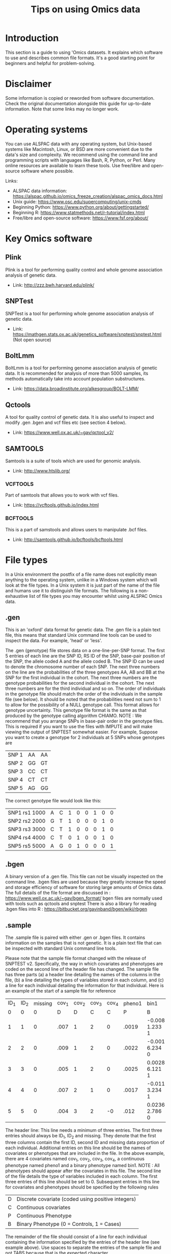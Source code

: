 #+TITLE: Tips on using Omics data
#+LATEX_HEADER: \renewcommand{\familydefault}{\sfdefault}

* Introduction
This section is a guide to using 'Omics datasets. It explains which software to use and describes common file formats. It's a good starting point for beginners and helpful for problem-solving.

* Disclaimer
Some information is copied or reworded from software documentation. Check the original documentation alongside this guide for up-to-date information. Note that some links may no longer work.

* Operating systems
You can use ALSPAC data with any operating system, but Unix-based systems like Macintosh, Linux, or BSD are more convenient due to the data's size and complexity. We recommend using the command line and programming scripts with languages like Bash, R, Python, or Perl. Many online resources are available to learn these tools. Use free/libre and open-source software where possible.

Links:
- ALSPAC data information: [[https://alspac.github.io/omics_freeze_creation/alspac_omics_docs.html][https://alspac.github.io/omics_freeze_creation/alspac_omics_docs.html]]
- Unix guide: [[https://www.osc.edu/supercomputing/unix-cmds][https://www.osc.edu/supercomputing/unix-cmds]]
- Beginning Python: [[https://www.python.org/about/gettingstarted/][https://www.python.org/about/gettingstarted/]]
- Beginning R: [[https://www.statmethods.net/r-tutorial/index.html][https://www.statmethods.net/r-tutorial/index.html]]
- Free/libre and open-source software: [[https://www.fsf.org/about/][https://www.fsf.org/about/]] 


* Key Omics software
** Plink
Plink is a tool for performing quality control and whole genome
association analysis of genetic data.
- Link: http://zzz.bwh.harvard.edu/plink/ 
** SNPTest
SNPTest is a tool for performing  whole genome
association analysis of genetic data.
- Link:
  https://mathgen.stats.ox.ac.uk/genetics_software/snptest/snptest.html
  (Not open source)
** BoltLmm
BoltLmm is a tool for performing genome
association analysis of genetic data. It is recommended for analysis
of more than 5000 samples, its methods automatically take into
account population substructures.
- Link: https://data.broadinstitute.org/alkesgroup/BOLT-LMM/
** Qctools
A tool for quality control of genetic data.
It is also useful to inspect and modify .gen .bgen and vcf files etc (see section 4 below). 
- Link: https://www.well.ox.ac.uk/~gav/qctool_v2/
** SAMTOOLS
Samtools is a suite of tools which are used for genomic analysis.
- Link: http://www.htslib.org/
*** VCFTOOLS
Part of samtools that allows you to work with vcf files.
- Link: https://vcftools.github.io/index.html
*** BCFTOOLS
This is a part of samstools and allows users to manipulate .bcf files.
- Link: http://samtools.github.io/bcftools/bcftools.html

* File types
In a Unix environment the postfix of a file name does not explicitly mean anything to the operating system,  unlike in a Windows system which will look at the file types. In a Unix system it is just part of the name of the file and humans use it to distinguish file formats. The following is a non-exhaustive list of file types you may encounter whilst using ALSPAC Omics data.

** .gen
This is an 'oxford' data format for genetic data. The .gen file is a
plain text file, this means that standard Unix command line tools can
be used to inspect the data. For example, 'head' or 'less'.

The .gen (genotype) file stores data on a one-line-per-SNP format. The first 5 entries of each line are the SNP ID, RS ID of the SNP, base-pair position of the SNP, the allele coded A and the allele coded B. The SNP ID can be used to denote the chromosome number of each SNP. The next three numbers on the line are the probabilities of the three genotypes AA, AB and BB at the SNP for the first individual in the cohort. The next three numbers are the genotype probabilities for the second individual in the cohort. The next three numbers are for the third individual and so on. The order of individuals in the genotype file should match the order of the individuals in the sample file (see below). It should be noted that the probabilities need not sum to 1 to allow for the possibility of a NULL genotype call. This format allows for genotype uncertainty. This genotype file format is the same as that produced by the genotype calling algorithm CHIAMO. NOTE : We recommend that you arrange SNPs in base-pair order in the genotype files. This is required if you want to use the files with IMPUTE and will make viewing the output of SNPTEST somewhat easier. For example, Suppose you want to create a genotype for 2 individuals at 5 SNPs whose genotypes are


|-------+----+----|
| SNP 1 | AA | AA |
| SNP 2 | GG | GT |
| SNP 3 | CC | CT |
| SNP 4 | CT | CT |
| SNP 5 | AG | GG |
|-------+----+----|


The correct genotype file would look like this:

|---------------+---+---+---+---+---+---+---+---|
| SNP1 rs1 1000 | A | C | 1 | 0 | 0 | 1 | 0 | 0 |
| SNP2 rs2 2000 | G | T | 1 | 0 | 0 | 0 | 1 | 0 |
| SNP3 rs3 3000 | C | T | 1 | 0 | 0 | 0 | 1 | 0 |
| SNP4 rs4 4000 | C | T | 0 | 1 | 0 | 0 | 1 | 0 |
| SNP5 rs5 5000 | A | G | 0 | 1 | 0 | 0 | 0 | 1 |
|---------------+---+---+---+---+---+---+---+---|


** .bgen
A binary version of a .gen file. This file can not be visually
inspected on the command line. .bgen files are used because they
greatly increase the speed and storage efficiency of software for
storing large amounts of Omics data. The full details of the file
format are discussed in : https://www.well.ox.ac.uk/~gav/bgen_format/ 
bgen files are normally used with tools such as qctools and snptest
There is also a library for reading .bgen files into R :
https://bitbucket.org/gavinband/bgen/wiki/rbgen 
** .sample
The .sample file is paired with either .gen or .bgen files. It
contains information on the samples that is not genetic. It is a plain
text file that can be inspected with standard Unix command line tools.

Please note that the sample file format changed with the release of SNPTEST v2. Specifically, the way in which covariates and phenotypes are coded on the second line of the header file has changed. 
The sample file has three parts (a) a header line detailing the names of the columns in the file, (b) a line detailing the types of variables stored in each column, and (c) a line for each individual detailing the information for that individual. Here is an example of the start of a sample file for reference

|------+------+---------+-------+-------+-------+-------+--------+----------------|
| ID_1 | ID_2 | missing | cov_1 | cov_2 | cov_3 | cov_4 | pheno1 | bin1           |
|    0 |    0 |       0 |     D |     D |     C |     C |      P | B              |
|    1 |    1 |       0 |  .007 |     1 |     2 |     0 |  .0019 | -0.008 1.233 1 |
|    2 |    2 |       0 |  .009 |     1 |     2 |     0 |  .0022 | -0.001 6.234 0 |
|    3 |    3 |       0 |  .005 |     1 |     2 |     0 |  .0025 | 0.0028 6.121 1 |
|    4 |    4 |       0 |  .007 |     2 |     1 |     0 |  .0017 | -0.011 3.234 1 |
|    5 |    5 |       0 |  .004 |     3 |     2 |    -0 |   .012 | 0.0236 2.786 0 |
|------+------+---------+-------+-------+-------+-------+--------+----------------|

The header line:
This line needs a minimum of three entries. The first three entries should always be ID_1, ID_2 and missing. They denote that the first three columns contain the first ID, second ID and missing data proportion of each individual. Additional entries on this line should be the names of covariates or phenotypes that are included in the file. In the above example, there are 4 covariates named cov_1, cov_2, cov_3, cov_4, a continuous phenotype named pheno1 and a binary phenotype named bin1.
NOTE : All phenotypes should appear after the covariates in this file.
The second line of the file details the type of variables included in each column. The first three entries of this line should be set to 0. Subsequent entries in this line for covariates and phenotypes should be specified by the following rules

|---+----------------------------------------------------|
| D | Discrete covariate (coded using positive integers) |
| C | Continuous covariates                              |
| P | Continuous Phenotype                               |
| B | Binary Phenotype (0 = Controls, 1 = Cases)         |
|---+----------------------------------------------------|


The remainder of the file should consist of a line for each individual containing the information specified by the entries of the header line (see example above).
Use spaces to separate the entries of the sample file and not TABS
because that is the expected character.

Missing values - Specifying missing values for covariates and
phenotypes is possible. It was recommended that you use -9 for missing
values. This was the default value assumed by SNPTEST v1, although the
-missing_code option in SNPTEST v1 meant that you could use other
numeric values for the missing code, In SNPTEST v2 the behavior of the
-missing_code option has changed so that it now takes a comma-separated
list of values, each of which is treated as missing when encountered
in the sample file(s). Default missing values are now denoted by the
two character string "NA".

** .ped
A plink format file that is in plain text and can be viewed with standard tools. It contains genetic variant data. https://www.cog-genomics.org/plink/1.9/formats#ped

** .map
A plink format file that is in plain text. It contains information
about variants.
https://www.cog-genomics.org/plink/1.9/formats#map
** .bed
A plink format file that isa binary equivalent of a .ped file. It is smaller and faster to process but is not easily viewable or editable. https://www.cog-genomics.org/plink/1.9/formats#bed
** .bim
A plink format, similar to a .map file but is used with binary .bed files.
https://www.cog-genomics.org/plink/1.9/formats#bin
** .fam
A plain text format that contains sample information for plink binary
files.
https://www.cog-genomics.org/plink/1.9/formats#fam
** .csv
A plain text format where different fields are separated by
commas. (Comma separated variables).
** .vcf
VCF files are a flexible file format for storing different types of
genetic variants. They are a plain text format that can be inspected
on the command line with standard Unix tools. However they are often
very large files, and specific tools such as 'vcftools' are useful for
working with this data. Commonly SNPs are stored in these files but other variants such as
Copy Number variations can also be stored.
The basic form for a vcf file is: 
https://en.wikipedia.org/wiki/Variant_Call_Format
** .bcf
This is a binary version of a vcf file. It cannot be inspected on the
command line, but can be used with the genomic tools mentioned in this document.
** .tar.gz
This is a standard Unix file format for bundling and compressing a set of files. It is similar to a .zip file. It is made by first bundling a set of files into a .tar file (sometimes called a tar ball). This is then compressed using 'gun zip'. https://en.wikipedia.org/wiki/Tar_(computing) https://en.wikipedia.org/wiki/Gzip
** .enc
This file extension is used as a convention to mean that the file is encrypted. You will need to have that  password that was used to encrypt the data in order to unencrypt the files. https://en.wikipedia.org/wiki/OpenSSL

* Variant/SNP ids

There are many types of genetic variation. A common type is a single
nucleotide polymorphism (SNP). Others include copy number variations.

Variants can be specified by a Chromosome and location in reference to
a specific build of the human genome. They can also be given a
reference SNP (rs) cluster identifier.

- Chr:Location
- Rs ids

* Overview of Imputation reference panels

SNP array data frequently contain hundreds of thousands of
variants. However due to linkage disequilibrium it is possible to
estimate many more SNP values for an individual. This estimation
procedure is called imputation and it works by combining an
individuals SNP array data with a large reference population of
sequenced data. In this way it is possible to have accurate
estimations of millions of SNP values for an individual without the
cost of fully sequencing each person. ALSPAC has prerun the imputation
process using three different imputation panels.

** Panels
*** TOPmed
An upcoming (to alspac) reference panel which will have the most snps
*** HRC
This is the latest reference panel and our data contains circa 40 millions of SNPs.
*** 1000 Genomes
This is the previous generation reference panel which is still widely
used in ALSPAC studies. There are some SNPs that appear in this panel
that are not in the HRC panel.
*** Hapmap
This was the first widely used imputation panel.
* SNP data types from imputation.

SNPs that have been imputed can be stored and analysed in different
formats. These can be appropriate for different types of analysis, for
example an analysis could assume and additive effect for the minor
allele or it could assume a recessive/dominant effect. 

- Best guess. The data will be presented as either 0,1, or 2 to
  represent how many of the minor alleles at
  that position a person has. The best guess is derived from the
  probability of a variant calculated from the imputation process.
- Dosage. This is the probability that the person has 0, 1 or 2 of the minor
  allele. i.e. 0.1, 0.2,0.7. This will sum to one across the three
  possibilities (i.e for each SNP for each individual).

* SNP Statistics

You can generate statistics on your SNP data using the program
'QCtools'. This will give you the imputation information scores. For example:

qctool -g example.bgen -s example.sample -sample-stats -osample sample-stats.txt

* Best practice
** GWAS
We recommend you follow the steps outlined in the following paper when performing GWAS: 
Marees, Andries T., et al. "A tutorial on conducting genome‐wide
association studies: Quality control and statistical analysis."
International journal of methods in psychiatric research 27.2 (2018):
e1608. https://doi.org/10.1002/mpr.1608
** Phewas 
We recommend you follow the steps outlined in the following paper when performing Phewas: 
Millard, L., Davies, N., Timpson, N. et al. MR-PheWAS: hypothesis prioritization among potential causal effects of body mass index on many outcomes, using Mendelian randomization. Sci Rep 5, 16645 (2015). https://doi.org/10.1038/srep16645
** Methylation
The following paper describes the methylation data available in ALSPAC
Relton, Caroline L., et al. "Data resource profile: accessible resource for integrated epigenomic studies (ARIES)." International journal of epidemiology 44.4 (2015): 1181-1190.
** Gene expression



* Population stratification
This is when an observed genetic association is due to the
population/geography. Not taking this into account can lead to biased
estimates of effects.
One common method to account for these is to calculate principal
components of the genetic data and then to include these as covariables
in any models.
Principal components can be generated using plink or other tools.

For more information about how to do this in plink see:https://www.cog-genomics.org/plink/1.9/strat

An common method used to account for population substructure is by using
linear mixed models. For example using the bolt LMM software tool.

https://data.broadinstitute.org/alkesgroup/BOLT-LMM/

* Common tasks

Here we provide links to webpages that provide instructions or provide
brief details any code for completing common tasks using the various
software we have described above (section x):

- Extract some SNPs from a bgen data file and convert to plain text.

https://www.well.ox.ac.uk/~gav/qctool_v2/documentation/examples/filtering_variants.html

- Extract some SNPs from bed data:
http://zzz.bwh.harvard.edu/plink/dataman.shtml

plink --bfile mydata --chr 2 --from-kb 5000 --to-kb 10000 

- Reading .bgen and .sample oxford files in plink

Plink supports bgen files but it is fussy about the types of its
 columns in the data.sample file. You may wish to remove or retype
 columns to read a data.sample file into plink. For more info see:

https://www.cog-genomics.org/plink/2.0/input

To make a new sample file removing some columns you can use the Unix command: 'cut -f 1,2,3 -d " " data.sample > data2.sample'

* Courses
Working with 'Omics data can be complicated but there are many
excellent resources available to help you learn how to do this. There
are both paid in person courses and free online courses.

Details on paid courses offered by Bristol University can be found here: https://www.bristol.ac.uk/medical-school/study/short-courses/ 
In addition, a number of free online courses are summarised here: https://www.mooc-list.com/tags/bioinformatics



* Further sources of help
** Stack exchange 
Stack exchange is an online Q&A community which is divided into
different sub-communities. The first and most well-known is Stack overflow. This is one of the best place to ask
questions about programming on the Internet.
Other useful exchange sites include bioinformatics
https://bioinformatics.stackexchange.com/, maths
https://mathoverflow.net/ and statistics https://stats.stackexchange.com/.

** Bio-stars 
Biostars is bioinformatics community Q&A web-site: https://www.biostars.org/

** Mailing lists 
For individual product/projects there is often a mailing list. For example to get help using SNPTEST you can ask on the mailing list https://mathgen.stats.ox.ac.uk/genetics_software/snptest/snptest.html#contact

** Ask ALSPAC

If you can not find the answer to your question or you think there is
something wrong with your data then please contact the alspac-omics@bristol.ac.uk
mailbox and we will do our best to help you. 


